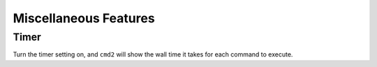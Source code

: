Miscellaneous Features
======================


Timer
-----

Turn the timer setting on, and ``cmd2`` will show the wall time it takes for
each command to execute.

